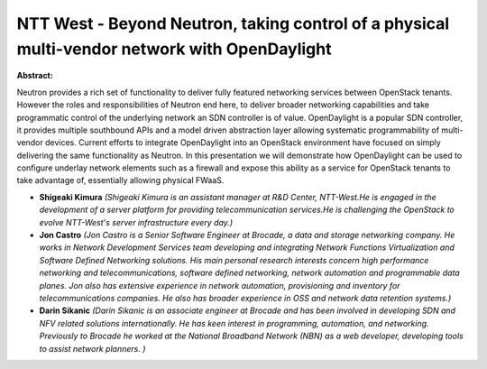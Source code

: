 NTT West - Beyond Neutron, taking control of a physical multi-vendor network with OpenDaylight
~~~~~~~~~~~~~~~~~~~~~~~~~~~~~~~~~~~~~~~~~~~~~~~~~~~~~~~~~~~~~~~~~~~~~~~~~~~~~~~~~~~~~~~~~~~~~~

**Abstract:**

Neutron provides a rich set of functionality to deliver fully featured networking services between OpenStack tenants. However the roles and responsibilities of Neutron end here, to deliver broader networking capabilities and take programmatic control of the underlying network an SDN controller is of value. OpenDaylight is a popular SDN controller, it provides multiple southbound APIs and a model driven abstraction layer allowing systematic programmability of multi-vendor devices. Current efforts to integrate OpenDaylight into an OpenStack environment have focused on simply delivering the same functionality as Neutron. In this presentation we will demonstrate how OpenDaylight can be used to configure underlay network elements such as a firewall and expose this ability as a service for OpenStack tenants to take advantage of, essentially allowing physical FWaaS.


* **Shigeaki Kimura** *(Shigeaki Kimura is an assistant manager at R&D Center, NTT-West.He is engaged in the development of a server platform for providing telecommunication services.He is challenging the OpenStack to evolve NTT-West's server infrastructure every day.)*

* **Jon Castro** *(Jon Castro is a Senior Software Engineer at Brocade, a data and storage networking company. He works in Network Development Services team developing and integrating Network Functions Virtualization and Software Defined Networking solutions. His main personal research interests concern high performance networking and telecommunications, software defined networking, network automation and programmable data planes. Jon also has extensive experience in network automation, provisioning and inventory for telecommunications companies. He also has broader experience in OSS and network data retention systems.)*

* **Darin Sikanic** *(Darin Sikanic is an associate engineer at Brocade and has been involved in developing SDN and NFV related solutions internationally. He has keen interest in programming, automation, and networking. Previously to Brocade he worked at the National Broadband Network (NBN) as a web developer, developing tools to assist network planners. )*
